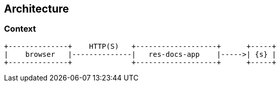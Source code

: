 == Architecture

=== Context

[ditaa, "context-diagram"]
....
+--------------+    HTTP(S)   +-------------------+      +-----+
|    browser   |--------------|   res-docs-app    |----->| {s} |
+--------------+              +-------------------+      +-----+
....

